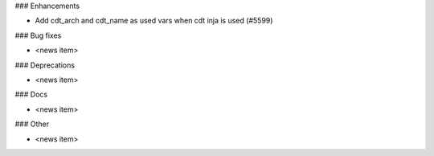 ### Enhancements

* Add cdt_arch and cdt_name as used vars when cdt inja is used (#5599)

### Bug fixes

* <news item>

### Deprecations

* <news item>

### Docs

* <news item>

### Other

* <news item>
